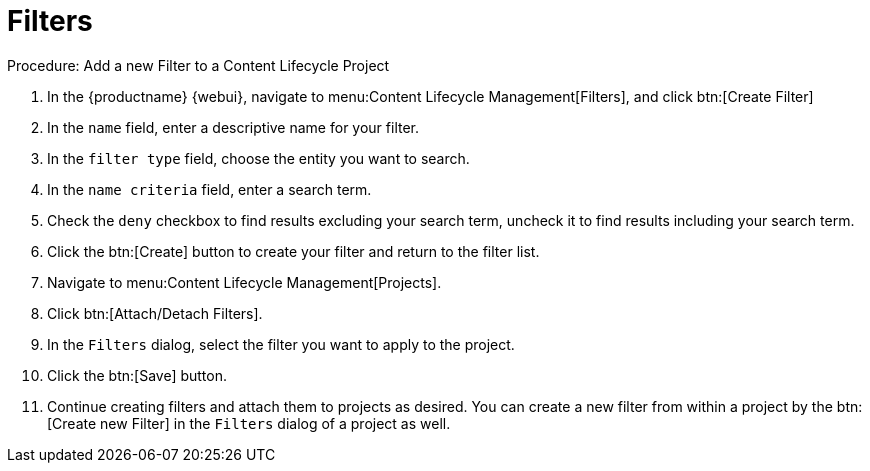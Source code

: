 = Filters

.Procedure: Add a new Filter to a Content Lifecycle Project

. In the {productname} {webui}, navigate to menu:Content Lifecycle Management[Filters], and click btn:[Create Filter]
. In the [guimenu]``name`` field, enter a descriptive name for your filter.
. In the [guimenu]``filter type`` field, choose the entity you want to search.
. In the [guimenu]``name criteria`` field, enter a search term.
. Check the [guimenu]``deny`` checkbox to find results excluding your search term, uncheck it to find results including your search term.
. Click the btn:[Create] button to create your filter and return to the filter list.
. Navigate to menu:Content Lifecycle Management[Projects].
. Click btn:[Attach/Detach Filters].
. In the [guimenu]``Filters`` dialog, select the filter you want to apply to the project.
. Click the btn:[Save] button.
. Continue creating filters and attach them to projects as desired.
You can create a new filter from within a project by the btn:[Create new Filter] in the [guimenu]``Filters`` dialog of a project as well.
